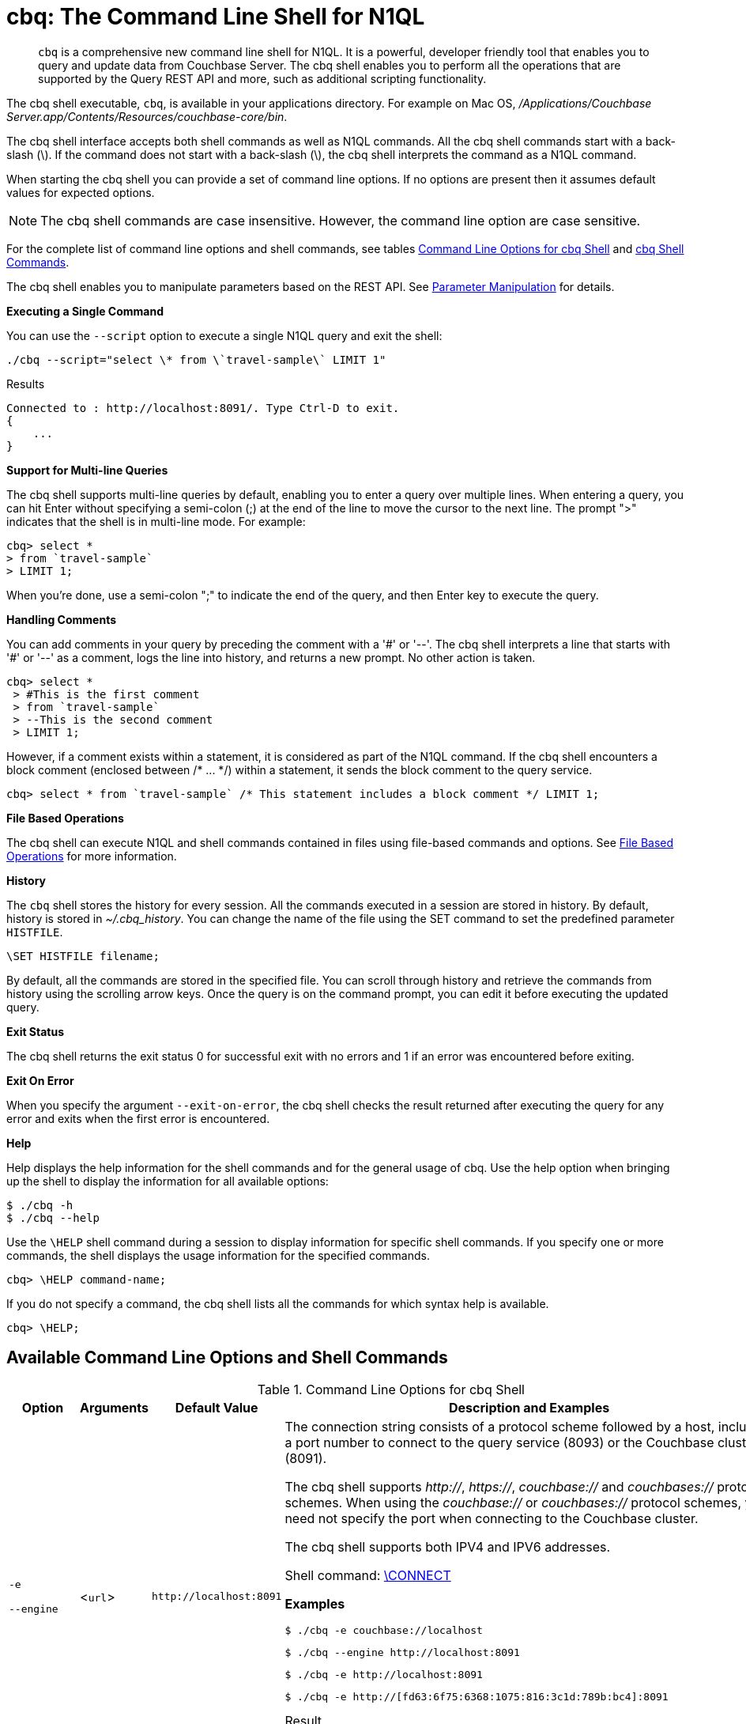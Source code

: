 = cbq: The Command Line Shell for N1QL

[abstract]
[.cmd]`cbq` is a comprehensive new command line shell for N1QL.
It is a powerful, developer friendly tool that enables you to query and update data from Couchbase Server.
The cbq shell enables you to perform all the operations that are supported by the Query REST API and more, such as additional scripting functionality.

The cbq shell executable, [.cmd]`cbq`, is available in your applications directory.
For example on Mac OS, [.path]_/Applications/Couchbase Server.app/Contents/Resources/couchbase-core/bin_.

The cbq shell interface accepts both shell commands as well as N1QL commands.
All the cbq shell commands start with a back-slash (\).
If the command does not start with a back-slash (\), the cbq shell interprets the command as a N1QL command.

When starting the cbq shell you can provide a set of command line options.
If no options are present then it assumes default values for expected options.

NOTE: The cbq shell commands are case insensitive.
However, the command line option are case sensitive.

For the complete list of command line options and shell commands, see tables <<table_a3h_rhz_dw>> and <<table_htk_hgc_fw>>.

The cbq shell enables you to manipulate parameters based on the REST API.
See <<cbq-parameter-manipulation>> for details.

*Executing a Single Command*

You can use the [.param]`--script` option to execute a single N1QL query and exit the shell:

----
./cbq --script="select \* from \`travel-sample\` LIMIT 1"
----

.Results
----
Connected to : http://localhost:8091/. Type Ctrl-D to exit.
{
    ...
}
----

*Support for Multi-line Queries*

The cbq shell supports multi-line queries by default, enabling you to enter a query over multiple lines.
When entering a query, you can hit Enter without specifying a semi-colon (;) at the end of the line to move the cursor to the next line.
The prompt ">" indicates that the shell is in multi-line mode.
For example:

----
cbq> select *
> from `travel-sample`
> LIMIT 1;
----

When you're done, use a semi-colon ";" to indicate the end of the query, and then Enter key to execute the query.

*Handling Comments*

You can add comments in your query by preceding the comment with a '&#35;' or '--'.
The cbq shell interprets a line that starts with '&#35;' or '--' as a comment, logs the line into history, and returns a new prompt.
No other action is taken.

----
cbq> select *
 > #This is the first comment
 > from `travel-sample`
 > --This is the second comment
 > LIMIT 1;
----

However, if a comment exists within a statement, it is considered as part of the N1QL command.
If the cbq shell encounters a block comment (enclosed between /* \...
*/) within a statement, it sends the block comment to the query service.

----
cbq> select * from `travel-sample` /* This statement includes a block comment */ LIMIT 1;
----

*File Based Operations*

The cbq shell can execute N1QL and shell commands contained in files using file-based commands and options.
See <<cbq-file-based-ops>> for more information.

*History*

The [.cmd]`cbq` shell stores the history for every session.
All the commands executed in a session are stored in history.
By default, history is stored in [.path]_~/.cbq_history_.
You can change the name of the file using the SET command to set the predefined parameter [.var]`HISTFILE`.

----
\SET HISTFILE filename;
----

By default, all the commands are stored in the specified file.
You can scroll through history and retrieve the commands from history using the scrolling arrow keys.
Once the query is on the command prompt, you can edit it before executing the updated query.

*Exit Status*

The cbq shell returns the exit status 0 for successful exit with no errors and 1 if an error was encountered before exiting.

*Exit On Error*

When you specify the argument `--exit-on-error`, the cbq shell checks the result returned after executing the query for any error and exits when the first error is encountered.

*Help*

Help displays the help information for the shell commands and for the general usage of cbq.
Use the help option when bringing up the shell to display the information for all available options:

 $ ./cbq -h
 $ ./cbq --help

Use the [.cmd]`\HELP` shell command during a session to display information for specific shell commands.
If you specify one or more commands, the shell displays the usage information for the specified commands.

----
cbq> \HELP command-name;
----

If you do not specify a command, the cbq shell lists all the commands for which syntax help is available.

----
cbq> \HELP;
----

== Available Command Line Options and Shell Commands

.Command Line Options for cbq Shell
[#table_a3h_rhz_dw,cols="1,1,1,5"]
|===
| Option | Arguments | Default Value | Description and Examples

| `-e`

`--engine`
| <[.var]``url``>
| `+http://localhost:8091+`
a|
The connection string consists of a protocol scheme followed by a host, including a port number to connect to the query service (8093) or the Couchbase cluster (8091).

The cbq shell supports [.path]_http://_, [.path]_https://_, [.path]_couchbase://_ and [.path]_couchbases://_ protocol schemes.
When using the [.path]_couchbase://_ or [.path]_couchbases://_ protocol schemes, you need not specify the port when connecting to the Couchbase cluster.

The cbq shell supports both IPV4 and IPV6 addresses.

Shell command: <<cbq-connect,\CONNECT>>

*Examples*

 $ ./cbq -e couchbase://localhost

 $ ./cbq --engine http://localhost:8091

 $ ./cbq -e http://localhost:8091

 $ ./cbq -e http://[fd63:6f75:6368:1075:816:3c1d:789b:bc4]:8091

.Result
----
Connected to : http://localhost:8091/. Type Ctrl-D or \QUIT to exit.
Path to history file for the shell : /Users/myuser1/.cbq_history
cbq>
----

| `-ne`

`--no-engine`
| None
| false
a|
The cbq shell does not connect to any query service.
You must explicitly connect to a query service using the [.cmd]`\CONNECT` shell command.

*Examples*

 $ ./cbq --no-engine

| `-q`

`--quiet`
| None
| false
a|
Enables or disables the startup connection message for the cbq shell.

*Examples*

 $ ./cbq -q -e http://localhost:8091

.Result
----
 cbq>
----

| `-b`

`--batch`
| None
| None
a|
This option is available only with Analytics service.
When invoked with the batch option, cbq sends the queries to server only when you hit EOF or \ to indicate the end of the batch input.

 $ ./cbq --batch

You can also set the batch mode in the interactive session using the following commands:

----
\set batch on
\set batch off
----

| `-t`

`--timeout`
| [.var]`value`
| None
a|
Sets the query timeout parameter.

*Examples*

 $ ./cbq -e http://localhost:8091 --timeout="1s"

| `-u`

`--user`
| [.var]`username`
| None
a|
Specifies a single user name to log in to Couchbase.
When used by itself, without the -p option to specify the password, you will be prompted for the password.

This option requires administration credentials and you cannot switch the credentials during a session.

Couchbase recommends using the `-u` and `-p` option if your password contains special characters such as #, $, %, &, (,), or '.

*Examples*

 $ ./cbq -e http://localhost:8091 -u=Administrator
                     Enter Password:

| `-p`

`--password`
| [.var]`password`
| None
a|
Specifies the password for the given user name.
You cannot use this option by itself.
It must be used with the -u option to specify the user name.

This option requires administration credentials and you cannot switch the credentials during a session.

Couchbase recommends using the `-u` and `-p` option if your password contains special characters such as #, $, %, &, (,), or '.

*Examples*

 $ ./cbq -e http://localhost:8091 -u=Administrator -p=password

| `-c`

`--credentials`
| [.var]`list of credentials`
| None
a|
Specify the login credentials in the form of [.var]`username`:[.var]``password``.
You can specify credentials for different buckets by separating them with a comma.

Shell command: <<cbq-set,\SET>> `-creds`

REST API: `-creds` parameter

*Examples*

 $ ./cbq -e http://localhost:8091 -c=beer-sample:password,Administrator:password

| `-v`

`--version`
| None
| false
a|
Provides the version of the cbq shell.
To display the query engine version of Couchbase Server (this is not the same as the version of Couchbase Server itself), use one of the following N1QL queries:

----
select version();
----

----
select min_version();
----

*Examples*

 $ ./cbq --version

.Result
----
 SHELL VERSION  : 1.5

                Use N1QL queries select version();
                or select min_version(); to display server version.
----

| `-h`

`--help`
| None
| None
a|
Provides help for the command line options.

Shell command: <<cbq-help,\HELP>>

*Examples*

 $ ./cbq --help

| `-s`

`-script`
| [.var]`query`
| None
a|
Provides a single command mode to execute a query from the command line.

You can also use multiple "-s" options on the command line.
If one of the commands is incorrect, an error is displayed for that command and cbq continues to execute the remaining commands.

*Examples*

[source,console]
----
$ ./cbq -s="select * from \`travel-sample\` limit 1"

$ ./cbq  -s="\SET v 1" -s="\SET b 2" -s="\PUSH b3" -s="\SET b 5" -s="\SET"  -ne
 Path to history file for the shell : /Users/isha/.cbq_history
 \PUSH b3
 ERROR 139 : Too few input arguments to command.
 Query Parameters :
 Named Parameters :
 User Defined Session Parameters :
 Predefined Session Parameters :
 Parameter name : v
 Value : [1]
 Parameter name : b
 Value : [5]
 Parameter name : histfile
 Value : [".cbq_history"]
 Parameter name : batch
 Value : ["off"]
----

| `-f`

`--file`
| [.var]`input-file`
| None
a|
Provides an input file which contains all the commands to be run.

Shell command: <<cbq-source,\SOURCE>>

 $ ./cbq --file="sample.txt"

| `-o`

`--output`
| [.var]`output-file`
| None
a|
Specifies an output file where the commands and their results are to be written.

Shell command: <<cbq-redirect,\REDIRECT>>

*Examples*

 $ ./cbq -o="results.txt" -s="select * from `travel-sample` limit 1"

| `--exit-on-error`
| None
| false
a|
Specifies that the cbq shell must exit when it encounters the first error.

*Examples*

 $ ./cbq --exit-on-error -f="sample.txt"

| `--no-ssl-verify` or

`-skip-verify`
| None
| false
a|
Specifies that cbq shell can skip the verification of certificates.

The default ports are 18091 and 18093.
You need not specify the port when connecting to the cluster.

*Examples*

 $ ./cbq --no-ssl-verify -f="sample.txt"
 $ ./cbq -skip-verify https://127.0.0.1:18091
|===

.cbq Shell Commands
[#table_htk_hgc_fw,cols="1,2,4"]
|===
| Shell Command | Arguments | Description and Examples

| [.cmd]`\CONNECT`
| [.var]`url`
a|
Connects cbq shell to the specified query engine or Couchbase cluster.

The connection string consists of a protocol scheme followed by a host, including a port number to connect to the query service (8093) or the Couchbase cluster (8091).

The cbq shell supports [.path]_http://_, [.path]_https://_, [.path]_couchbase://_ and [.path]_couchbases://_ protocol schemes.
When using the [.path]_couchbase://_ or [.path]_couchbases://_ protocol schemes, you need not specify the port when connecting to the Couchbase cluster.

The cbq shell supports both IPV4 and IPV6 addresses.

Command Line Option: `-e` or `--engine`

*Examples*

----
cbq> \CONNECT http://localhost:8093;
----

----
cbq> \CONNECT http://[fd63:6f75:6368:1075:816:3c1d:789b:bc4]:8091
----

| [.cmd]`\DISCONNECT`
| None
a|
Disconnects the cbq shell from the query service or cluster endpoint.

*Example*

----
cbq> \DISCONNECT;

 Couchbase query shell not connected to any endpoint.
 Use \CONNECT command to connect.
----

| [.cmd]`\EXIT`

[.cmd]`\QUIT`
| None
a|
Exits cbq shell.

*Examples*

----
cbq> \EXIT;
----

----
cbq> \QUIT;
----

| [.cmd]`\SET`
| [.var]`parameter`[.var]`value`

[.var]`parameter`=[.var]`prefix`:[.var]``variable name``
a|
Sets the top most value of the stack for the given variable with the specified value.

Variables can be of the following types:

* Query parameters
* Session variables
* User-defined
* Pre-defined and named parameters.

When the [.cmd]`\SET` command is used without any arguments, it displays the values for all the parameters of the current session.

*Examples*

----
cbq> \SET -args [5, "12-14-1987"];
----

----
cbq> \SET -args [6,7];
----

| [.cmd]`\PUSH`
| [.var]`parameter value`
a|
Pushes the specified value on to the given parameter stack.

When the [.cmd]`\PUSH` command is used without any arguments, it copies the top element of every variable's stack, and then pushes that copy to the top of the respective variable's stack.

While each variable stack grows by 1, the previous values are preserved.

*Examples*

----
cbq> \PUSH -args  [8];
----

----
cbq> \PUSH;
----

.Resulting variable stack
----
cbq> \SET;
 Query Parameters :
 Parameter name : args
 Value : [[6,7] [8] [8]]
...
cbq>
----

| [.cmd]`\UNSET`
| [.var]`parameter`
a|
Deletes or resets the entire stack for the specified parameter.

*Examples*

----
cbq> \UNSET -args;
----

----
cbq> \SET;
 Query Parameters :
 ...
cbq>
----

| [.cmd]`\POP`
| [.var]`parameter`
a|
Pops the top most value from the specified parameter's stack.

When the [.cmd]`\POP` command is used without any arguments, it pops the top most value of every variable's stack.

*Examples*

----
\POP -args;
----

----
cbq> \SET;
 Query Parameters :
 Parameter name : args
 Value : [[6,7] [8]]
----

| [.cmd]`\ALIAS`
| [.var]`shell-command` or [.var]`n1ql-statement`
a|
Creates a command alias for the specified cbq shell command or N1QL statement.
You can then execute the alias using `\\alias-name;`.

When the [.cmd]`\ALIAS` command is used without any arguments, it lists all the available aliases.

*Examples*

----
cbq> \ALIAS travel-limit1 select * from `travel-sample` limit 1;
----

----
cbq> \ALIAS;
serverversion  select version()
travel-limit1  select * from `travel-sample` limit 1
cbq>
----

----
cbq> \\serverversion;
{
    "requestID": "21b0efdb-b1ec-44bc-adab-071831792c03",
    "signature": {
        "$1": "string"
    },
    "results": [
        {
            "$1": "1.5.0"
        }
    ],
    "status": "success",
    "metrics": {
        "elapsedTime": "4.03243ms",
        "executionTime": "4.001382ms",
        "resultCount": 1,
        "resultSize": 37
    }
}
----

| [.cmd]`\UNALIAS`
| [.var]`alias-name`
a|
Deletes the specified alias.

*Examples*

----
cbq> \UNALIAS travel-limit1;
----

----
cbq> \ALIAS;
serverversion  select version()
cbq>
----

| [.cmd]`\ECHO`
| [.var]`args`

where [.var]`args` can be parameters, aliases, or any input.
a|
If the input is a parameter, this command echoes (displays) the value of the parameter.
The parameter must be prefixed according to it's type.
See <<table_ltk_c5s_5v>> for details.

If the input is not a parameter, the command echoes the statement as is.

If the input is an alias, the command displays the value of an alias command.

*Examples*

----
cbq> \ECHO -$r;
----

----
cbq> \ECHO \\serverversion;
select version()
----

| [.cmd]`\VERSION`
| None
a|
Displays the version of the client shell.

*Example*

----
cbq> \VERSION;
 SHELL VERSION  : 1.5
----

| [.cmd]`\HELP`
| [.var]`command`
a|
Displays the help information for the specified command.
When used without any arguments, it lists all the commands supported by the cbq shell.

*Example*

----
cbq> \HELP ECHO;
\ECHO args ...
Echo the input value. args can be a name (a prefixed-parameter), an alias (command alias) or
a value (any input statement).
Example :
\ECHO -$r ;
\ECHO \\tempalias;
----

| [.cmd]`\COPYRIGHT`
| None
a|
Displays the copyright, attributions, and distribution terms.

*Example*

----
cbq> \COPYRIGHT;
----

| [.cmd]`\SOURCE`
| [.var]`input-file`
a|
Reads and executes the commands from a file.
Multiple commands in the input file must be separated by "; [.var]``<newline>``"

For example, sample.txt contains the following commands:

----
select * from `travel-sample` limit 1;
\\ECHO this;
#This is a comment;
EOF
----

*Example*

----
cbq> \SOURCE sample.txt;
----

| [.cmd]`\REDIRECT`
| [.var]`filename`
a|
Redirects the output of all the commands to the specified file until the cbq shell receives the [.cmd]`\REDIRECT OFF` command.
By default, the file is created in the [.path]_/Applications/Couchbase Server.app/Contents/Resources/couchbase-core/bin_ directory.
You can specify a different location using relative paths.

*Example*

----
cbq> \REDIRECT temp_out.txt;
cbq> select * from `travel-sample` limit 1;
cbq>
----

| [.cmd]`\REDIRECT OFF`
| None
a|
Redirects the output of subsequent commands from a custom file to standard output (os.stdout).

*Example*

----
cbq> \REDIRECT OFF;
----
|===

[#cbq-connect-to-cluster]
== Connecting to the Cluster or Query Node

You can connect the cbq shell to Couchbase Server either through the query service or through the cluster endpoint.
There are two ways to establish a connection:

* Using an option on startup:
+
----
-e <url to query engine or Couchbase cluster>
--engine=<url to query engine or Couchbase cluster>
----

* Using a shell command:
+
----
cbq> \CONNECT url;
----

The [.var]`url` is made up of two components: the URL and a port number.
The URL can be any valid IP address or URL.
The URL is optional and if it is not specified, the default URL `+http://localhost:8091+` is used.
An error is thrown if the URL is invalid.

The port number to connect to the query service is 8093 and to the Couchbase cluster is 8091.

The cbq shell supports [.path]_http://_, [.path]_https://_, [.path]_couchbase://_ and [.path]_couchbases://_ protocol schemes.
When using the [.path]_couchbase://_ or [.path]_couchbases://_ protocol schemes, you need not specify the port when connecting to the Couchbase cluster.

When connecting to the query service, use the query port 8093.
When connecting to the cluster, you don't need to specify the port as the connection uses round robin to find a query service to connect to.
If you want to specify a port, use the admin port 8091.

You can close the connection with an existing node or cluster without exiting the shell at any given time during the session using the [.cmd]`\DISCONNECT;` command.
If the shell is not connected to any endpoint, an error with a message that the shell is not connected to any instance is thrown.

.Examples
----
./cbq -e=http://localhost:8091;
Connected to : http://localhost:8091/. Type Ctrl-D to exit.

cbq> \DISCONNECT;
Couchbase query shell not connected to any endpoint. Use \CONNECT command to connect.

cbq> \CONNECT http://127.0.0.1:8091;
Connected to : http://127.0.0.1:8091 . Type Ctrl-D / \exit / \quit to exit.

cbq> \EXIT;
Exiting the shell.

$./cbq -e=http://127.0.0.1:8091;
Connected to : http://127.0.0.1:8091/. Type Ctrl-D to exit.
cbq>
----

*Bringing Up an Unconnected Instance*

You can bring up the shell without connecting to any query service or cluster endpoint by using the [.opt]`-ne` or [.opt]`--no-engine` option.
After starting cbq without any service, you can connect to a specific endpoint using the [.cmd]`CONNECT` command.

.Example
 $ ./cbq -ne
 cbq> \CONNECT http://127.0.0.1:8091;
 Connected to : http://127.0.0.1:8091 . Type Ctrl-D / \exit / \quit to exit.

*Exiting the cbq Shell*

You can exit the cbq shell using one of the following commands:

----
\EXIT; | \QUIT; | Ctrl-D
----

When you run the exit command, the cbq shell first saves the history, closes existing connections, saves the current session in a session file, resets all environment variables, and then closes the shell liner interface.

.Example
[source,console]
----
$ ./cbq
 No Input Credentials. In order to connect to a server with authentication, please provide credentials.
 Connected to : http://localhost:8091/. Type Ctrl-D to exit.

cbq> select name from `travel-sample` WHERE type="airline"  LIMIT 1;
{
   "requestID":"3a86dcf2-3bb4-445c-b419-a5eabd327a1d",
   "signature":{
      "name":"json"
   },
   "results":[
      {
         "name":"40-Mile Air"
      }
   ],
   "status":"success",
   "metrics":{
      "elapsedTime":"20.564ms",
      "executionTime":"20.539035ms",
      "resultCount":1,
      "resultSize":45
   }
}

cbq> \EXIT;
Exiting the shell.
$
----

[#cbq-single-cred]
== Providing Single User Credentials

You can pass a single user name credential to the cbq shell on startup using the command line options:

----
-u=username
--user=username
----

The shell then prompts you for a password.
You can also provide a single password credential using the -p option.
You cannot use this option by itself.
It must be used with the `-u` option to specify the user name that the password is associated with.

----
-p=password
--password=password
----

.Example
[source,console]
----
$ ./cbq -u=Administrator
Enter Password:
Connected to : http://localhost:8091/. Type Ctrl-D to exit.

$ ./cbq -e http://localhost:8091 -u=Administrator -p=password
Connected to : http://localhost:8091/. Type Ctrl-D to exit.
cbq>
----

For information on passing the user name and password credentials using other mechanisms, see <<pass-cred-shell-cmd,Passing Credentials Using the SET Shell Command>> and <<pass-cred-rest-api,Passing Credentials Using REST API>>.

[#cbq-multiple-creds]
== Providing Multiple Credentials for Authorization

The cbq shell supports self-signed certificates for encrypting communication between clusters.

Using the cbq shell, you can set the credentials for different users on startup or by using the SET shell commands to set the credentials query parameter.
You can also use this to provide authentication credentials for multiple SASL buckets per session.
Depending on the type of credential being set, there are multiple possible values for the credentials query parameter.

To set the credentials for different users on startup, use one of the following options:

----
-c=list-of-creds
--credentials=list-of-creds
----

The [.var]`list-of-creds` can take either one or multiple credentials.
The credentials consist of an identity and a password separated by a colon ":".
To specify multiple credentials, append all the user names and passwords to the same credentials array.
For example:

----
-c=travel-sample:pwd1,beer-sample:pwd2
----

For information on passing a single user name credential to the cbq shell, see <<cbq-single-cred>>.

[#pass-cred-shell-cmd]
*Passing Credentials Using the SET Shell Command*

You can provide the credential types using the SET command.

NOTE: The credentials are set for the shell session and not on a per query basis.
You can use the SET, PUSH, POP and UNSET commands to reset the credentials during a session.

To pass authentication credentials per query, set the query parameter to a new value using the SET shell command before executing the query.

You can also switch between users and change credentials during a session.
To do so, set the [.param]`-creds` query parameter for the session using the following command:

----
\SET -creds travel-sample:b1, session:s1;
----

[#pass-cred-rest-api]
*Passing Credentials Using Query REST API*

You can use query REST API to pass credentials from clients.

For SASL buckets, you can pass the credentials as:

----
[  {
     "user":"travel-sample",
     "pass":"password"
   }  ]
----

If you are using the Administrator credentials:

----
[  {
        "user":"Administrator",
        "pass":"password"
   }  ]
----

For multiple SASL protected buckets, you can pass an array of authentication credentials:

----
[  {
        "user":"beer-sample",
        "pass":"password1"
        },
        {
        "user":"travel-sample",
        "pass":"password2"
   }  ]
----

*Displaying the Credentials*

You can display the credentials for the current session using the <<cbq-echo,ECHO>> shell command.
This command displays only the user names (and not the passwords).

----
cbq> \ECHO -creds;

Administrator:*
----

You can also display a full list of variables using the SET command specified without any arguments.

----
cbq> \SET;
Query Parameters ::
Parameter name : timeout Value  ["3ms" "4s"]

Named Parameters ::
Parameter name : r Value  [9.5 9.5]

User Defined Session Parameters ::

Predefined Session Parameters ::
Parameter name : histfile Value  [".cbq_history"]
----

[#cbq-parameter-manipulation]
== Parameter Manipulation

The cbq shell categorizes parameters into the following types:

* Named Parameters
* REST API Parameters
* Session or Pre-defined Parameters
* User-defined Parameters

*Parameter Configuration*

When using parameters, you can set a stack of values for each parameter.
You can either push a new value onto the stack using the PUSH command, or set the current value for a parameter using the SET command.
The SET command always modifies the top of a variable's stack while the PUSH command adds to the stack.
When you use PUSH with no arguments, it copies the top element of every parameter's (except the predefined parameters) stack and pushes that copy to the top of its respective stack.
As a result, each stack grows by 1, but the values are preserved.
You can then use the SET command to modify the top value.

To unset the values from a parameter's stack, you can use the UNSET command to remove all the values from the stack and delete the corresponding parameter stack.
However, if you want to delete a single value from the settings, use the POP command.
When you use the POP command with no arguments, it pops the one value from the top of each parameter's stack.

*Setting Variable Values*

Each variable has a separate stack associated with it and the [.var]`prefix` [.var]`name` argument helps distinguish between the stacks.

The SET command always modifies the top value of a variable.
You can use the SET command to set different kinds of parameters: query parameter, predefined session variables, user-defined session variables and named parameters.

----
\SET <prefix><name> value;
----

where [.var]`name` is the name of the parameter, [.var]`value` is the value to be set, and [.var]`prefix` is one of the following depending on the parameter type.
The cbq shell uses the prefix to differentiate between the different types of parameters.

.Prefixes for Parameters
[#table_ltk_c5s_5v,cols="2,5"]
|===
| Prefix | Parameter Type

| -
| Query parameter

| -$
| Named parameters

| No prefix
| Predefined (built-in) session variable

| $
| User defined session variable
|===

NOTE: Positional parameters are set using the [.param]`-args` query parameter.

You can use the cbq shell to set all the REST API settings by specifying the settings as query parameters prefixed by '-'.
As a best practice, we recommend that you save the initial set of basic parameters and their default values using the [.cmd]`\PUSH` command (with no arguments).

.Examples
----
cbq> \SET -$airport "SJC";
cbq> \PUSH -args ["LAX", 6];
cbq> \SET;
Query Parameters ::
Parameter name : args Value  [["LAX",6]]

Named Parameters ::
Parameter name : airport Value  ["SJC"]

User Defined Session Parameters ::

Predefined Session Parameters ::
Parameter name : histfile Value  [".cbq_history"]

cbq> \PUSH -$airport "SFO";
cbq> \PUSH;
cbq> \SET;
Query Parameters ::
Parameter name : args Value  [["LAX",6] ["LAX",6]]

Named Parameters ::
Parameter name : airport Value  ["SJC" "SFO" "SFO"]

User Defined Session Parameters ::

Predefined Session Parameters ::
Parameter name : histfile Value  [".cbq_history"]

cbq> \SET -args ["SFO", 8];
cbq> \SET;
Query Parameters ::
Parameter name : args Value  [["LAX",6] ["SFO",8]]

Named Parameters ::
Parameter name : airport Value  ["SJC" "SFO" "SFO"]

User Defined Session Parameters ::

Predefined Session Parameters ::
Parameter name : histfile Value  [".cbq_history"]

cbq> \POP;
cbq> \SET;
Query Parameters ::
Parameter name : args Value  [["LAX",6]]

Named Parameters ::
Parameter name : airport Value  ["SJC" "SFO"]

User Defined Session Parameters ::

Predefined Session Parameters ::
Parameter name : histfile Value  [".cbq_history"]

cbq> \POP -$airport;
cbq> \SET;
Query Parameters ::
Parameter name : args Value  [["LAX",6]]

Named Parameters ::
Parameter name : airport Value  ["SJC"]

User Defined Session Parameters ::

Predefined Session Parameters ::
Parameter name : histfile Value  [".cbq_history"]

cbq> \UNSET -$airport;
cbq> \SET;
Query Parameters ::
Parameter name : args Value  [["LAX",6]]

Named Parameters ::

User Defined Session Parameters ::

Predefined Session Parameters ::
Parameter name : histfile Value  [".cbq_history"]
----

To display all the parameters defined in a session, use the SET command with no arguments.

----
cbq> \SET;
Query Parameters ::
Parameter name : timeout Value  ["100m"]

Named Parameters ::
Parameter name : r Value  [9.5]

User Defined Session Parameters ::

Predefined Session Parameters ::
Parameter name : histfile Value  [".cbq_history"]
----

The following table lists the available predefined session variables.

.Predefined Session Variables
[cols="1,1,2"]
|===
| Variable Name | Possible Values | Description

| HISTFILE
| Valid file name
| Specifies the file name to store the command history.
By default the file is saved in the user's home directory.

Default:[.path]__.cbq_history__
|===

*Handling Named Parameters*

Use the \SET command to define named parameters.
For each named parameter, prefix the variable name with '-$'.
The following example creates named parameters 'r' and 'date' with values 9.5 and "1-1-2016" respectively.

----
\SET -$r 9.5;
\SET -$date "1-1-2016";
----

*Handling Positional Parameters*

Use the SET shell command with the [.param]`-args` query parameter to define positional parameters:

----
\SET -args value;
----

The [.var]`value` contains the different values that correspond to positions within the query.
For example,

----
\SET -args [ 9.5, "1-1-2016"];
----

*Resetting Variable Values*

You can reset the value of a variable by either popping it or deleting it altogether.
To pop the top of a parameter's stack use:

----
cbq>\POP <prefix><name>;
----

To pop the top of every parameter's stack once, use the POP command without any arguments:

----
cbq>\POP;
----

To pop all the values of a parameter's stack and then delete the parameter, use:

----
cbq> \UNSET <prefix><name>;
----

[#cbq-shell-cmd-echo]
== Using ECHO to Display Values of Parameters and More

The ECHO command displays the current values of the parameters set for a session.
You can use it to display any input string or command aliases that have been created using the ALIAS shell command.
To display parameters, you must include their prefixes.
If not, the shell considers the parameters as generic statements and displays the parameter as is.

----
\ECHO input ... ;
----

where [.var]`input` can be a parameter with prefix ([.var]`<prefix><parameter-name>`), an alias (\\[.var]`command-alias`), a N1QL statement, or a string.

.Examples
----
cbq> \ECHO hello;
hello

cbq> \ECHO \\travel-alias1;
SELECT * from `travel-sample` LIMIT 1

cbq> \ECHO -$r;
9.5
----

[#cbq-shell-cmd-alias]
== Command Alias

Using the ALIAS shell command, you can define and store aliases for commands.
This is useful when you have lengthy queries that need to be executed often.
Run the following command to define an alias:

----
\ALIAS command-alias command
----

.Example
----
cbq> \ALIAS travel-alias1 SELECT * from `travel-sample` LIMIT 1;
----

To run the command alias, use `\\command-alias`.

.Example
----
cbq> \\travel-alias1;

{
    "requestID": "01f25f87-bd6c-4686-8852-ab81795290d1",
    "signature": {
        "*": "*"
    },
    "results": [
        {
            "travel-sample": {
                "callsign": "MILE-AIR",
                "country": "United States",
                "iata": "Q5",
                "icao": "MLA",
                "id": 10,
                "name": "40-Mile Air",
                "type": "airline"
            }
        }
    ],
    "status": "success",
    ...
}
----

To list all the existing aliases, use:

----
\ALIAS;
----

.Example
----
cbq> \ALIAS;
serverversion  select version()
travel-alias1  SELECT * from `travel-sample` LIMIT 1
----

You can delete a defined alias using the \UNLIAS command.

----
\UNALIAS alias-name ... ;
----

----
cbq> \UNALIAS serverversion travel-alias1;

/* Check existing aliases */
cbq> \ALIAS;
 ERROR 141 : Alias does not exist :
----

This command can take multiple arguments and deletes the defined alias for every input name.

[#cbq-prepared-stmts]
== Executing Prepared Statements

You can use the shell command to execute prepared statements.
As a pre-requisite, you must first prepare a statement using the N1QL xref:n1ql:n1ql-language-reference/prepare.adoc#topic_11_4_2[PREPARE] statement.
To execute prepared statements, follow these steps:

. Set the named and positional parameters that are present in the prepared statement.
. Prepare using the N1QL PREPARE statement.
This can be either prepared statement or a named prepared statement.
If you do not specify a name for the prepared statement (`PREPARE query;`), a unique name is assigned.
You can use this auto-assigned name when executing the prepared statement.
If you specify a name (PREPARE [.var]`name` FROM [.var]`query`;), you can use this name to run the prepared statement.
. Execute the prepared statement using the shell command:
+
----
EXECUTE name-of-prepared-stmt;
----

== Canceling a Query

You can cancel a running query by using the Ctrl+C keys.

*Connection Timeout Parameter*

You can use the timeout parameter to limit the running time of a query.
This parameter specifies the time to wait before returning an error when executing a query.

----
--t=value
--timeout=value
----

Timeout can be specified in the following units: "ns" for nanoseconds, "μs" for microseconds, "ms" for milliseconds, "s" for seconds, "m" for minutes, and "h" for hours.
Examples of valid values include "0.5s", "10ms", or "1m".

You can also the SET shell command to set this parameter.
An error is thrown if the timeout is invalid.

[source,console]
----
$ ./cbq --timeout="2s"

$ ./cbq -q
cbq> \SET -TIMEOUT 1ms
----

[#cbq-file-based-ops]
== File Based Operations

Using the file based commands and options, the cbq shell can execute N1QL and shell commands contained in files.
There are two ways to accomplish this:

* Using an option on startup:
+
----
-f=input-file
--file=input-file
----
+
The cbq shell executes the commands present in the input file, prints them to stdout (or to a file if using redirects), and exits.

* Using a shell command:
+
----
\SOURCE input-file;
----
+
Runs the commands present in the input file and prints the result to stdout.

Consider the input file, [.path]_sample.txt_, containing the following commands:

----
CREATE PRIMARY INDEX on `beer-sample` USING GSI;
SELECT * from `beer-sample` LIMIT 2;
SELECT abv from `beer-sample` LIMIT 3;
\HELP;
----

To execute the commands contained in [.path]_sample.txt_ using the -f option, run `$./cbq -f=sample.txt`

.Results
----
Connected to : http://localhost:8091/. Type Ctrl-D to exit.
CREATE PRIMARY INDEX on `beer-sample` USING GSI;
{ ...
  "results": [ ],
  ...
}
SELECT * from `beer-sample` LIMIT 2;
{ ...
  "results": [ ],
  ...
}
SELECT abv from `beer-sample` LIMIT 3;
{ ...
  "results": [ ],
  ...
}
\HELP;
Help Information for all Shell Commands
…
$
----

To execute the commands contained in [.path]_sample.txt_ using the shell command, run `cbq> \SOURCE sample.txt;`

.Results
----
CREATE PRIMARY INDEX on `beer-sample` USING GSI;
{ ...
  "results": [ ],
 ...
}
SELECT * from `beer-sample` LIMIT 2;
{ ...
  "results": [ ],
  ...
}
SELECT abv from `beer-sample` LIMIT 3;
{ ...
  "results": [ ],
  ...
}
\HELP;
Help Information for all Shell Commands
…
cbq>
----

*Redirecting Results to a File*

You can redirect all the output for a session or part of a session to a specified file by using the following option:

----
-o filename
--output=filename
----

To redirect a specific set of commands during a session, you must specify the commands between REDIRECT and REDIRECT OFF as shown:

----
cbq> \REDIRECT filename;
command-1; command-2;, ..., command-n;
\REDIRECT OFF;
----

All the commands specified after `\REDIRECT` and before `\REDIRECT OFF` are saved into the specified output file.
If the file doesn't exist then it is created.

.Example
----
cbq> \REDIRECT temp_output.txt;
> CREATE PRIMARY INDEX on `beer-sample` USING GSI;
> SELECT * from `beer-sample` LIMIT 1;
> \HELP;
> \REDIRECT OFF;
----

You can specify multiple `REDIRECT` commands.
When you do so, the output file changes to the specified files and switches back to [.out]`stdout` only when you specify "[.code]``\REDIRECT OFF``;".

[#cbq-server-shell-info]
== Server and Shell Information

The cbq shell provides commands that convey information about the shell or cluster endpoints.

Version::
You can find the version of the client (shell) by using either the command line option to display the current version of the shell and exit, or as a shell command to print the version of the shell during the shell session.
+
.Example Using the Command-line Option
----
./cbq -v
SHELL VERSION : 1.0

$ ./cbq --version
SHELL VERSION : 1.0
----
+
.Example Using the Shell Command
----
cbq> \VERSION;
SHELL VERSION : 1.0
----
+
To display the version of the query service, use the N1QL commands `SELECT version();` and `SELECT min_version();`.

Copyright::
You can view the copyright, attributions, and distribution terms of the command line query tool using the `\COPYRIGHT;` command.
+
----
cbq> \COPYRIGHT;
Copyright (c) 2015 Couchbase, Inc. Licensed under the Apache License, Version 2.0 (the "License");
you may not use this file except in compliance with the License. You may obtain a copy of the
License at http://www.apache.org/licenses/LICENSE-2.0
Unless required by applicable law or agreed to in writing, software distributed under the
License is distributed on an "AS IS" BASIS, WITHOUT WARRANTIES OR CONDITIONS OF ANY KIND,
either express or implied. See the License for the specific language governing permissions
cbq>
----

== Shortcut Keys for cbq Shell

The following table lists the shortcut keys used by the [.cmd]`cbq` shell.

.Shortcut Keys for cbq Shell
[cols="100,197"]
|===
| Keystroke | Action

| Ctrl-A, Home
| Move cursor to beginning of line

| Ctrl-E, End
| Move cursor to end of line

| Ctrl-B, Left
| Move cursor one character left

| Ctrl-F, Right
| Move cursor one character right

| Ctrl-Left
| Move cursor to previous word

| Ctrl-Right
| Move cursor to next word

| Ctrl-D, Del
| (if line is not empty) Delete character under cursor

| Ctrl-D
| (if line is empty) End of File - usually quits application

| Ctrl-C
| Reset input (create new empty prompt)

| Ctrl-L
| Clear screen (line is unmodified)

| Ctrl-T
| Transpose previous character with current character

| Ctrl-H, BackSpace
| Delete character before cursor

| Ctrl-W
| Delete word leading up to cursor

| Ctrl-K
| Delete from cursor to end of line

| Ctrl-U
| Delete from start of line to cursor

| Ctrl-P, Up
| Previous match from history

| Ctrl-N, Down
| Next match from history

| Ctrl-R
| Reverse Search history (Ctrl-S forward, Ctrl-G cancel)

| Ctrl-Y
| Paste from Yank buffer (Alt-Y to paste next yank instead)

| Tab
| Next completion

| Shift-Tab
| (after Tab) Previous completion
|===

Source: [.cite]_\https://github.com/peterh/liner_
